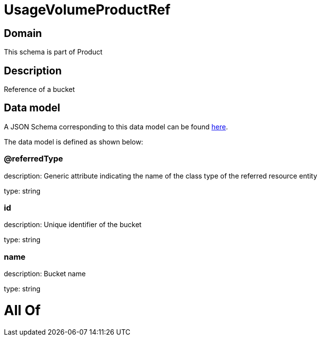 = UsageVolumeProductRef

[#domain]
== Domain

This schema is part of Product

[#description]
== Description

Reference of a bucket


[#data_model]
== Data model

A JSON Schema corresponding to this data model can be found https://tmforum.org[here].

The data model is defined as shown below:


=== @referredType
description: Generic attribute indicating the name of the class type of the referred resource entity

type: string


=== id
description: Unique identifier of the bucket

type: string


=== name
description: Bucket name

type: string


= All Of 
